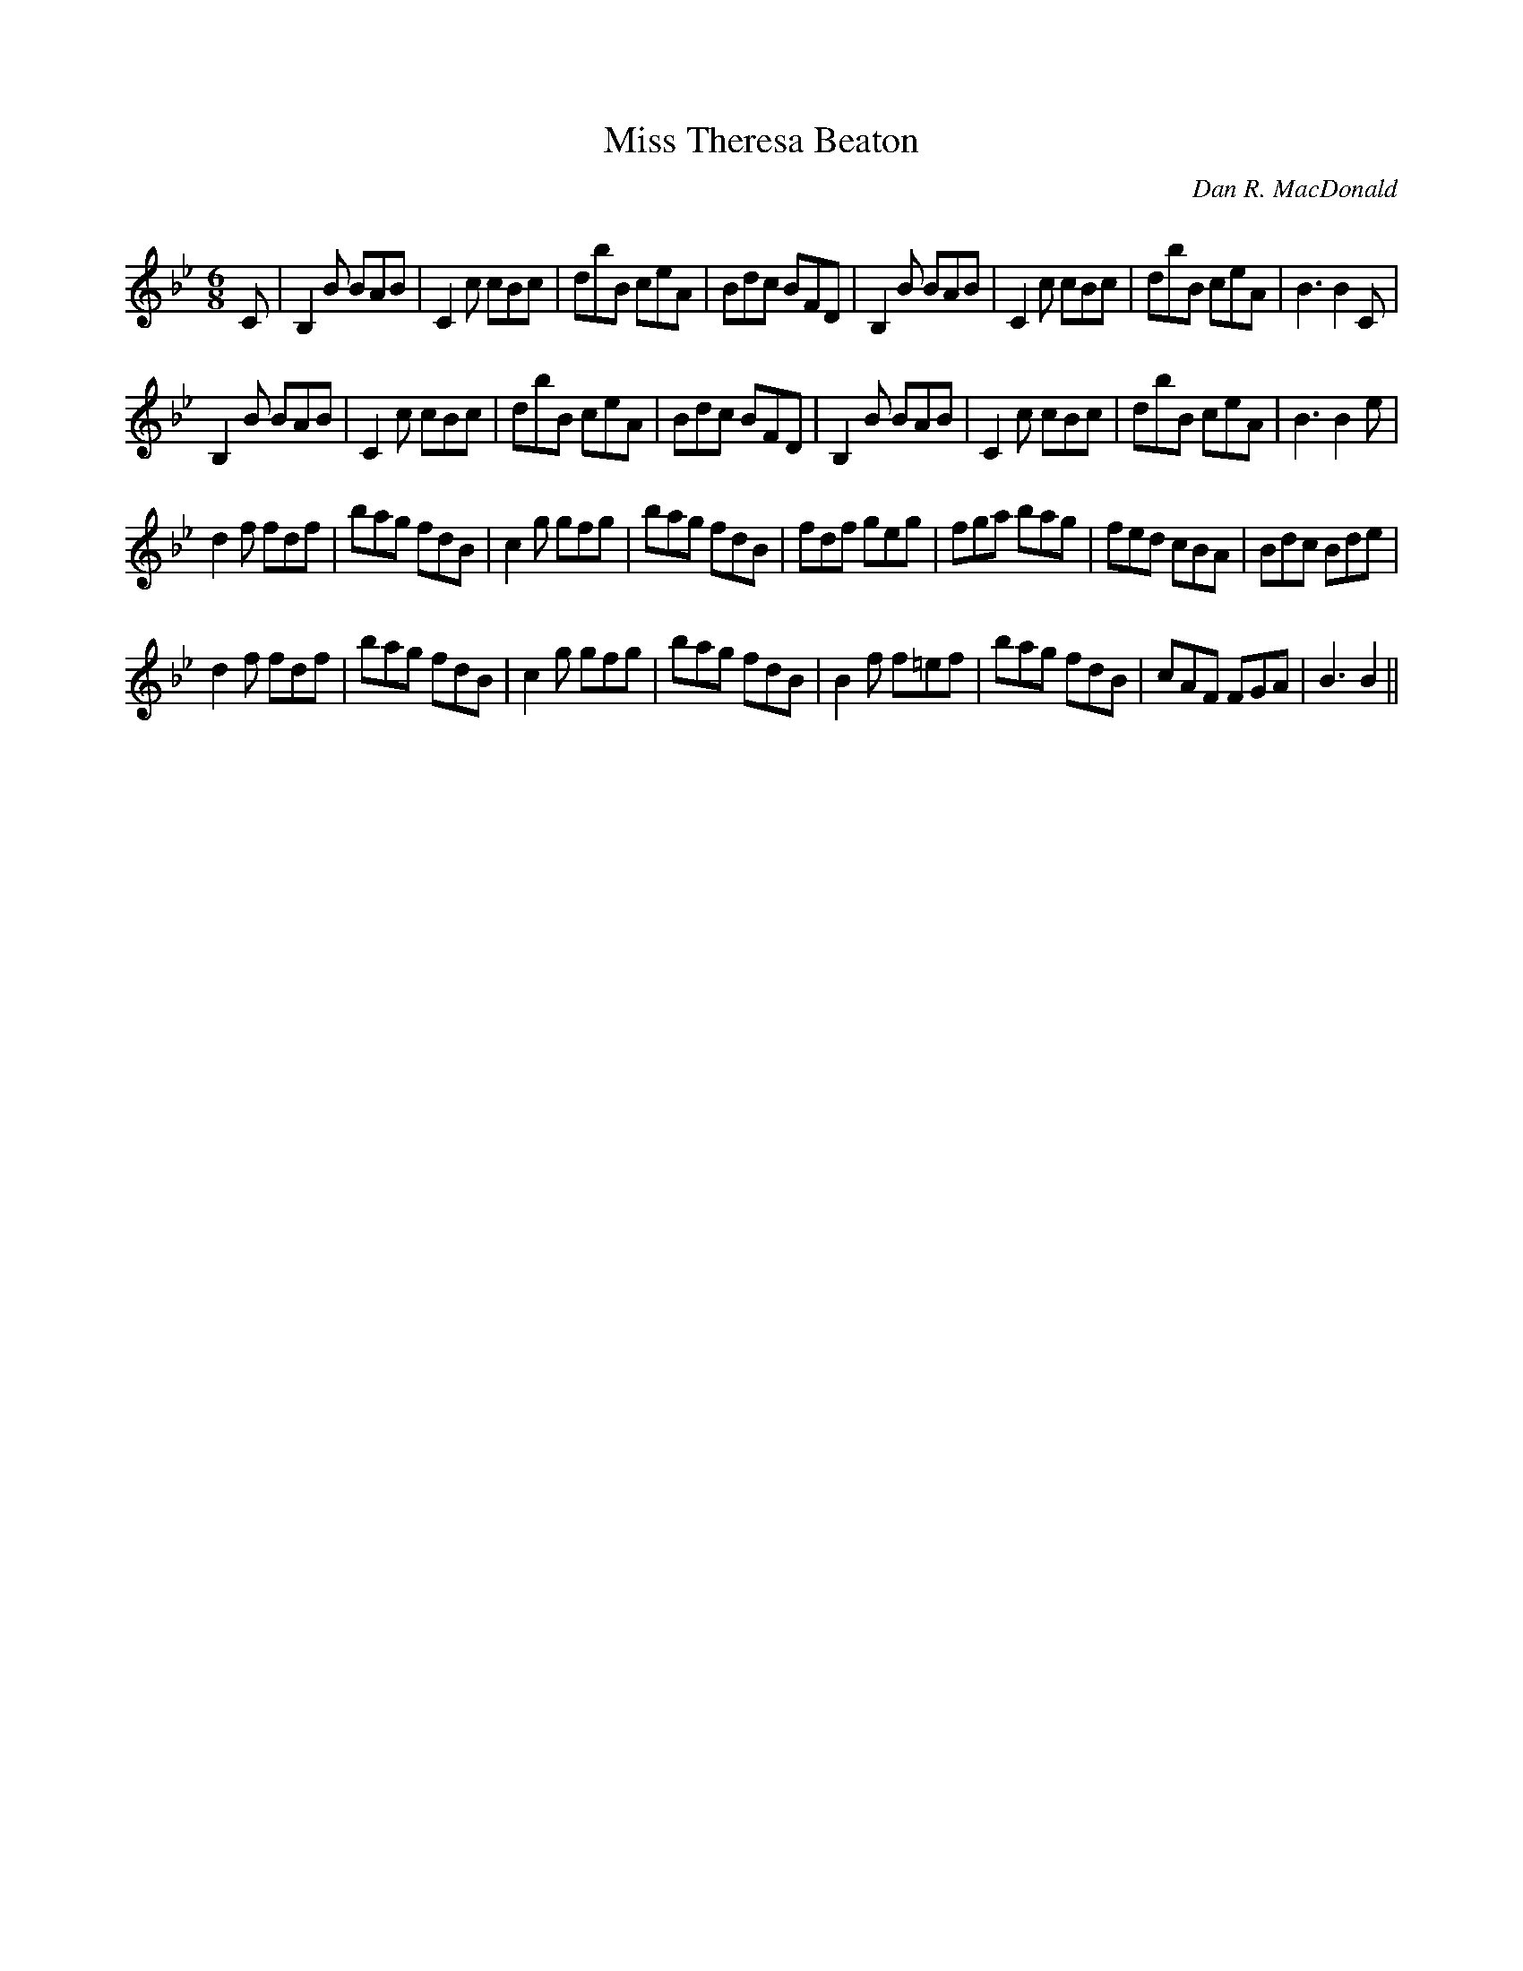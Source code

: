 X:1
T: Miss Theresa Beaton
C:Dan R. MacDonald
R:Jig
Q:180
K:Bb
M:6/8
L:1/16
C2|B,4B2 B2A2B2|C4c2 c2B2c2|d2b2B2 c2e2A2|B2d2c2 B2F2D2|B,4B2 B2A2B2|C4c2 c2B2c2|d2b2B2 c2e2A2|B6B4C2|
B,4B2 B2A2B2|C4c2 c2B2c2|d2b2B2 c2e2A2|B2d2c2 B2F2D2|B,4B2 B2A2B2|C4c2 c2B2c2|d2b2B2 c2e2A2|B6B4e2|
d4f2 f2d2f2|b2a2g2 f2d2B2|c4g2 g2f2g2|b2a2g2 f2d2B2|f2d2f2 g2e2g2|f2g2a2 b2a2g2|f2e2d2 c2B2A2|B2d2c2 B2d2e2|
d4f2 f2d2f2|b2a2g2 f2d2B2|c4g2 g2f2g2|b2a2g2 f2d2B2|B4f2 f2=e2f2|b2a2g2 f2d2B2|c2A2F2 F2G2A2|B6B4||
